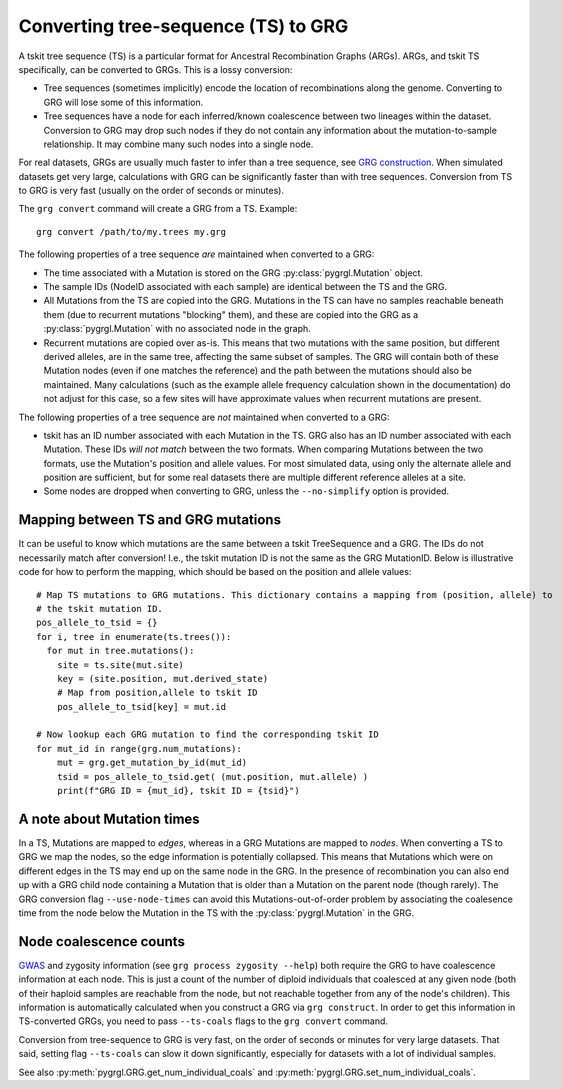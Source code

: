 
.. _ts_convert:

Converting tree-sequence (TS) to GRG
------------------------------------

A tskit tree sequence (TS) is a particular format for Ancestral Recombination Graphs (ARGs).
ARGs, and tskit TS specifically, can be converted to GRGs. This is a lossy
conversion:

- Tree sequences (sometimes implicitly) encode the location of recombinations along the genome.
  Converting to GRG will lose some of this information.
- Tree sequences have a node for each inferred/known coalescence between two lineages within the
  dataset. Conversion to GRG may drop such nodes if they do not contain any information
  about the mutation-to-sample relationship. It may combine many such nodes into a
  single node.

For real datasets, GRGs are usually much faster to infer than a tree sequence, see `GRG construction <construct.html>`_.
When simulated datasets get very large, calculations with GRG can be significantly faster than with
tree sequences. Conversion from TS to GRG is very fast (usually on the order of seconds or minutes).

The ``grg convert`` command will create a GRG from a TS. Example:

::

	grg convert /path/to/my.trees my.grg


The following properties of a tree sequence *are* maintained when converted to a GRG:

- The time associated with a Mutation is stored on the GRG :py:class:`pygrgl.Mutation` object.
- The sample IDs (NodeID associated with each sample) are identical between the TS and the GRG.
- All Mutations from the TS are copied into the GRG. Mutations in the TS can have no samples
  reachable beneath them (due to recurrent mutations "blocking" them), and these are copied into
  the GRG as a :py:class:`pygrgl.Mutation` with no associated node in the graph.
- Recurrent mutations are copied over as-is. This means that two mutations with the same position,
  but different derived alleles, are in the same tree, affecting the same subset of samples. The
  GRG will contain both of these Mutation nodes (even if one matches the reference) and the path
  between the mutations should also be maintained. Many calculations (such as the example allele
  frequency calculation shown in the documentation) do not adjust for this case, so a few sites
  will have approximate values when recurrent mutations are present.

The following properties of a tree sequence are *not* maintained when converted to a GRG:

- tskit has an ID number associated with each Mutation in the TS. GRG also has an ID number
  associated with each Mutation. These IDs *will not match* between the two formats. When comparing
  Mutations between the two formats, use the Mutation's position and allele values. For most 
  simulated data, using only the alternate allele and position are sufficient, but for some real
  datasets there are multiple different reference alleles at a site.
- Some nodes are dropped when converting to GRG, unless the ``--no-simplify`` option is provided.

Mapping between TS and GRG mutations
~~~~~~~~~~~~~~~~~~~~~~~~~~~~~~~~~~~~

It can be useful to know which mutations are the same between a tskit TreeSequence and a GRG. The IDs
do not necessarily match after conversion! I.e., the tskit mutation ID is not the same as the GRG
MutationID. Below is illustrative code for how to perform the mapping, which should be based on the
position and allele values:

::

  # Map TS mutations to GRG mutations. This dictionary contains a mapping from (position, allele) to
  # the tskit mutation ID.
  pos_allele_to_tsid = {}
  for i, tree in enumerate(ts.trees()):
    for mut in tree.mutations():
      site = ts.site(mut.site)
      key = (site.position, mut.derived_state)
      # Map from position,allele to tskit ID
      pos_allele_to_tsid[key] = mut.id

  # Now lookup each GRG mutation to find the corresponding tskit ID
  for mut_id in range(grg.num_mutations):
      mut = grg.get_mutation_by_id(mut_id)
      tsid = pos_allele_to_tsid.get( (mut.position, mut.allele) )
      print(f"GRG ID = {mut_id}, tskit ID = {tsid}")


A note about Mutation times
~~~~~~~~~~~~~~~~~~~~~~~~~~~

In a TS, Mutations are mapped to *edges*, whereas in a GRG Mutations are mapped to *nodes*.
When converting a TS to GRG we map the nodes, so the edge information is potentially collapsed. This
means that Mutations which were on different edges in the TS may end up on the same node in the GRG.
In the presence of recombination you can also end up with a GRG child node containing a Mutation that is
older than a Mutation on the parent node (though rarely). The GRG conversion flag ``--use-node-times``
can avoid this Mutations-out-of-order problem by associating the coalesence time from the node below
the Mutation in the TS with the :py:class:`pygrgl.Mutation` in the GRG.


Node coalescence counts
~~~~~~~~~~~~~~~~~~~~~~~

`GWAS <examples_and_applications.html>`_ and zygosity information (see ``grg process zygosity --help``)
both require the GRG to have coalescence information at each node. This is just a count of the number of
diploid individuals that coalesced at any given node (both of their haploid samples are reachable from
the node, but not reachable together from any of the node's children). This information is automatically
calculated when you construct a GRG via ``grg construct``. In order to get this information in TS-converted
GRGs, you need to pass ``--ts-coals`` flags to the ``grg convert`` command.

Conversion from tree-sequence to GRG is very fast, on the order of seconds or minutes for very large datasets.
That said, setting flag ``--ts-coals`` can slow it down significantly, especially for datasets with a
lot of individual samples.

See also :py:meth:`pygrgl.GRG.get_num_individual_coals` and :py:meth:`pygrgl.GRG.set_num_individual_coals`.

